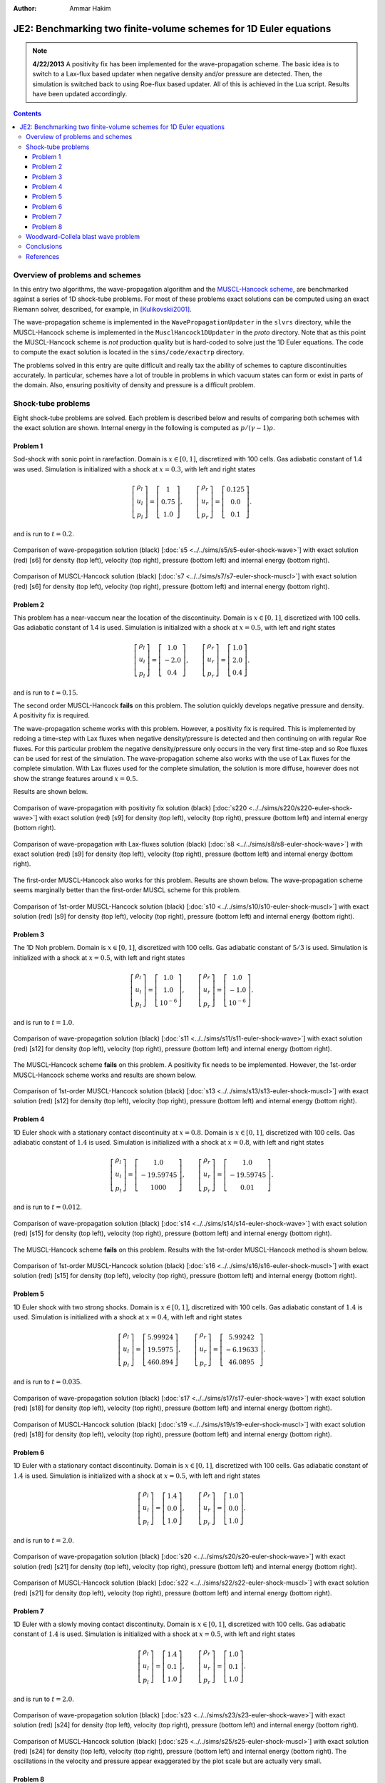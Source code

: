 :Author: Ammar Hakim

JE2: Benchmarking two finite-volume schemes for 1D Euler equations
==================================================================

.. note::

  **4/22/2013** A positivity fix has been implemented for the
  wave-propagation scheme. The basic idea is to switch to a Lax-flux
  based updater when negative density and/or pressure are
  detected. Then, the simulation is switched back to using Roe-flux
  based updater. All of this is achieved in the Lua script. Results
  have been updated accordingly.

.. contents::

Overview of problems and schemes
--------------------------------

In this entry two algorithms, the wave-propagation algorithm and the
`MUSCL-Hancock scheme <http://ammar-hakim.org/hancock-muscl.html>`_,
are benchmarked against a series of 1D shock-tube problems. For most
of these problems exact solutions can be computed using an exact
Riemann solver, described, for example, in [Kulikovskii2001]_.

The wave-propagation scheme is implemented in the
``WavePropagationUpdater`` in the ``slvrs`` directory, while the
MUSCL-Hancock scheme is implemented in the ``MusclHancock1DUpdater``
in the `proto` directory. Note that as this point the MUSCL-Hancock
scheme is *not* production quality but is hard-coded to solve just the
1D Euler equations. The code to compute the exact solution is located
in the ``sims/code/exactrp`` directory.

The problems solved in this entry are quite difficult and really tax
the ability of schemes to capture discontinuities accurately. In
particular, schemes have a lot of trouble in problems in which vacuum
states can form or exist in parts of the domain. Also, ensuring
positivity of density and pressure is a difficult problem.

Shock-tube problems
-------------------

Eight shock-tube problems are solved. Each problem is described below
and results of comparing both schemes with the exact solution are
shown. Internal energy in the following is computed as
:math:`p/(\gamma-1)\rho`.

Problem 1
+++++++++

Sod-shock with sonic point in rarefaction. Domain is :math:`x \in
[0,1]`, discretized with 100 cells. Gas adiabatic constant of 1.4 was
used. Simulation is initialized with a shock at :math:`x=0.3`, with
left and right states

.. math::

  \left[
    \begin{matrix}
      \rho_l \\
      u_l \\
      p_l
    \end{matrix}
  \right]
  = 
  \left[
    \begin{matrix}
      1 \\
      0.75 \\
      1.0
    \end{matrix}
  \right],
  \qquad
  \left[
    \begin{matrix}
      \rho_r \\
      u_r \\
      p_r
    \end{matrix}
  \right]
  = 
  \left[
    \begin{matrix}
      0.125 \\
      0.0 \\
      0.1
    \end{matrix}
  \right].

and is run to :math:`t=0.2`.

.. figure:: s5-euler-shock-wave_exact_cmp.png
  :width: 100%
  :align: center

  Comparison of wave-propagation solution (black) [:doc:`s5
  <../../sims/s5/s5-euler-shock-wave>`] with exact solution (red) [s6]
  for density (top left), velocity (top right), pressure (bottom left)
  and internal energy (bottom right).

.. figure:: s7-euler-shock-muscl_exact_cmp.png
  :width: 100%
  :align: center

  Comparison of MUSCL-Hancock solution (black) [:doc:`s7
  <../../sims/s7/s7-euler-shock-muscl>`] with exact solution (red)
  [s6] for density (top left), velocity (top right), pressure (bottom
  left) and internal energy (bottom right).

Problem 2
+++++++++

This problem has a near-vaccum near the location of the
discontinuity. Domain is :math:`x \in [0,1]`, discretized with 100
cells. Gas adiabatic constant of 1.4 is used. Simulation is
initialized with a shock at :math:`x=0.5`, with left and right states

.. math::

  \left[
    \begin{matrix}
      \rho_l \\
      u_l \\
      p_l
    \end{matrix}
  \right]
  = 
  \left[
    \begin{matrix}
      1.0 \\
      -2.0 \\
      0.4
    \end{matrix}
  \right],
  \qquad
  \left[
    \begin{matrix}
      \rho_r \\
      u_r \\
      p_r
    \end{matrix}
  \right]
  = 
  \left[
    \begin{matrix}
      1.0 \\
      2.0 \\
      0.4
    \end{matrix}
  \right].

and is run to :math:`t=0.15`.

The second order MUSCL-Hancock **fails** on this problem. The solution
quickly develops negative pressure and density. A positivity fix is
required.

The wave-propagation scheme works with this problem. However, a
positivity fix is required. This is implemented by redoing a time-step
with Lax fluxes when negative density/pressure is detected and then
continuing on with regular Roe fluxes. For this particular problem the
negative density/pressure only occurs in the very first time-step and
so Roe fluxes can be used for rest of the simulation. The
wave-propagation scheme also works with the use of Lax fluxes for the
complete simulation. With Lax fluxes used for the complete simulation,
the solution is more diffuse, however does not show the strange
features around :math:`x=0.5`.

Results are shown below.

.. figure:: s220-euler-shock-wave_exact_cmp.png
  :width: 100%
  :align: center

  Comparison of wave-propagation with positivity fix solution (black)
  [:doc:`s220 <../../sims/s220/s220-euler-shock-wave>`] with exact
  solution (red) [s9] for density (top left), velocity (top right),
  pressure (bottom left) and internal energy (bottom right).

.. figure:: s8-euler-shock-wave_exact_cmp.png
  :width: 100%
  :align: center

  Comparison of wave-propagation with Lax-fluxes solution (black)
  [:doc:`s8 <../../sims/s8/s8-euler-shock-wave>`] with exact
  solution (red) [s9] for density (top left), velocity (top right),
  pressure (bottom left) and internal energy (bottom right).

The first-order MUSCL-Hancock also works for this problem. Results are
shown below. The wave-propagation scheme seems marginally better than
the first-order MUSCL scheme for this problem.

.. figure:: s10-euler-shock-muscl_exact_cmp.png
  :width: 100%
  :align: center

  Comparison of 1st-order MUSCL-Hancock solution (black) [:doc:`s10
  <../../sims/s10/s10-euler-shock-muscl>`] with exact solution (red)
  [s9] for density (top left), velocity (top right), pressure (bottom
  left) and internal energy (bottom right).

Problem 3
+++++++++

The 1D Noh problem. Domain is :math:`x \in [0,1]`, discretized with
100 cells. Gas adiabatic constant of :math:`5/3` is used. Simulation
is initialized with a shock at :math:`x=0.5`, with left and right
states

.. math::

  \left[
    \begin{matrix}
      \rho_l \\
      u_l \\
      p_l
    \end{matrix}
  \right]
  = 
  \left[
    \begin{matrix}
      1.0 \\
      1.0 \\
      10^{-6}
    \end{matrix}
  \right],
  \qquad
  \left[
    \begin{matrix}
      \rho_r \\
      u_r \\
      p_r
    \end{matrix}
  \right]
  = 
  \left[
    \begin{matrix}
      1.0 \\
      -1.0 \\
      10^{-6}
    \end{matrix}
  \right].

and is run to :math:`t=1.0`.

.. figure:: s11-euler-shock-wave_exact_cmp.png
  :width: 100%
  :align: center

  Comparison of wave-propagation solution (black) [:doc:`s11
  <../../sims/s11/s11-euler-shock-wave>`] with exact solution (red)
  [s12] for density (top left), velocity (top right), pressure (bottom
  left) and internal energy (bottom right).

The MUSCL-Hancock scheme **fails** on this problem. A positivity fix
needs to be implemented. However, the 1st-order MUSCL-Hancock scheme
works and results are shown below.

.. figure:: s13-euler-shock-muscl_exact_cmp.png
  :width: 100%
  :align: center

  Comparison of 1st-order MUSCL-Hancock solution (black) [:doc:`s13
  <../../sims/s13/s13-euler-shock-muscl>`] with exact solution (red)
  [s12] for density (top left), velocity (top right), pressure (bottom
  left) and internal energy (bottom right).

Problem 4
+++++++++

1D Euler shock with a stationary contact discontinuity at
:math:`x=0.8`. Domain is :math:`x \in [0,1]`, discretized with 100
cells. Gas adiabatic constant of :math:`1.4` is used. Simulation is
initialized with a shock at :math:`x=0.8`, with left and right states

.. math::

  \left[
    \begin{matrix}
      \rho_l \\
      u_l \\
      p_l
    \end{matrix}
  \right]
  = 
  \left[
    \begin{matrix}
      1.0 \\
      -19.59745 \\
      1000
    \end{matrix}
  \right],
  \qquad
  \left[
    \begin{matrix}
      \rho_r \\
      u_r \\
      p_r
    \end{matrix}
  \right]
  = 
  \left[
    \begin{matrix}
      1.0 \\
      -19.59745 \\
      0.01
    \end{matrix}
  \right].

and is run to :math:`t=0.012`.

.. figure:: s14-euler-shock-wave_exact_cmp.png
  :width: 100%
  :align: center

  Comparison of wave-propagation solution (black) [:doc:`s14
  <../../sims/s14/s14-euler-shock-wave>`] with exact solution (red)
  [s15] for density (top left), velocity (top right), pressure (bottom
  left) and internal energy (bottom right).

The MUSCL-Hancock scheme **fails** on this problem. Results with the
1st-order MUSCL-Hancock method is shown below.

.. figure:: s16-euler-shock-muscl_exact_cmp.png
  :width: 100%
  :align: center

  Comparison of 1st-order MUSCL-Hancock solution (black) [:doc:`s16
  <../../sims/s16/s16-euler-shock-muscl>`] with exact solution (red)
  [s15] for density (top left), velocity (top right), pressure (bottom
  left) and internal energy (bottom right).

Problem 5
+++++++++

1D Euler shock with two strong shocks. Domain is :math:`x \in [0,1]`,
discretized with 100 cells. Gas adiabatic constant of :math:`1.4` is
used. Simulation is initialized with a shock at :math:`x=0.4`, with
left and right states

.. math::

  \left[
    \begin{matrix}
      \rho_l \\
      u_l \\
      p_l
    \end{matrix}
  \right]
  = 
  \left[
    \begin{matrix}
      5.99924 \\
      19.5975 \\
      460.894
    \end{matrix}
  \right],
  \qquad
  \left[
    \begin{matrix}
      \rho_r \\
      u_r \\
      p_r
    \end{matrix}
  \right]
  = 
  \left[
    \begin{matrix}
      5.99242 \\
      -6.19633 \\
      46.0895
    \end{matrix}
  \right].

and is run to :math:`t=0.035`.

.. figure:: s17-euler-shock-wave_exact_cmp.png
  :width: 100%
  :align: center

  Comparison of wave-propagation solution (black) [:doc:`s17
  <../../sims/s17/s17-euler-shock-wave>`] with exact solution (red)
  [s18] for density (top left), velocity (top right), pressure (bottom
  left) and internal energy (bottom right).

.. figure:: s19-euler-shock-muscl_exact_cmp.png
  :width: 100%
  :align: center

  Comparison of MUSCL-Hancock solution (black) [:doc:`s19
  <../../sims/s19/s19-euler-shock-muscl>`] with exact solution (red)
  [s18] for density (top left), velocity (top right), pressure (bottom
  left) and internal energy (bottom right).

Problem 6
+++++++++

1D Euler with a stationary contact discontinuity. Domain is :math:`x
\in [0,1]`, discretized with 100 cells. Gas adiabatic constant of
:math:`1.4` is used. Simulation is initialized with a shock at
:math:`x=0.5`, with left and right states

.. math::

  \left[
    \begin{matrix}
      \rho_l \\
      u_l \\
      p_l
    \end{matrix}
  \right]
  = 
  \left[
    \begin{matrix}
      1.4 \\
      0.0 \\
      1.0
    \end{matrix}
  \right],
  \qquad
  \left[
    \begin{matrix}
      \rho_r \\
      u_r \\
      p_r
    \end{matrix}
  \right]
  = 
  \left[
    \begin{matrix}
      1.0 \\
      0.0 \\
      1.0
    \end{matrix}
  \right].

and is run to :math:`t=2.0`.

.. figure:: s20-euler-shock-wave_exact_cmp.png
  :width: 100%
  :align: center

  Comparison of wave-propagation solution (black) [:doc:`s20
  <../../sims/s20/s20-euler-shock-wave>`] with exact solution (red)
  [s21] for density (top left), velocity (top right), pressure (bottom
  left) and internal energy (bottom right).

.. figure:: s22-euler-shock-muscl_exact_cmp.png
  :width: 100%
  :align: center

  Comparison of MUSCL-Hancock solution (black) [:doc:`s22
  <../../sims/s22/s22-euler-shock-muscl>`] with exact solution (red)
  [s21] for density (top left), velocity (top right), pressure (bottom
  left) and internal energy (bottom right).

Problem 7
+++++++++

1D Euler with a slowly moving contact discontinuity. Domain is
:math:`x \in [0,1]`, discretized with 100 cells. Gas adiabatic
constant of :math:`1.4` is used. Simulation is initialized with a
shock at :math:`x=0.5`, with left and right states

.. math::

  \left[
    \begin{matrix}
      \rho_l \\
      u_l \\
      p_l
    \end{matrix}
  \right]
  = 
  \left[
    \begin{matrix}
      1.4 \\
      0.1 \\
      1.0
    \end{matrix}
  \right],
  \qquad
  \left[
    \begin{matrix}
      \rho_r \\
      u_r \\
      p_r
    \end{matrix}
  \right]
  = 
  \left[
    \begin{matrix}
      1.0 \\
      0.1 \\
      1.0
    \end{matrix}
  \right].

and is run to :math:`t=2.0`.

.. figure:: s23-euler-shock-wave_exact_cmp.png
  :width: 100%
  :align: center

  Comparison of wave-propagation solution (black) [:doc:`s23
  <../../sims/s23/s23-euler-shock-wave>`] with exact solution (red)
  [s24] for density (top left), velocity (top right), pressure (bottom
  left) and internal energy (bottom right).

.. figure:: s25-euler-shock-muscl_exact_cmp.png
  :width: 100%
  :align: center

  Comparison of MUSCL-Hancock solution (black) [:doc:`s25
  <../../sims/s25/s25-euler-shock-muscl>`] with exact solution (red)
  [s24] for density (top left), velocity (top right), pressure (bottom
  left) and internal energy (bottom right). The oscillations in the
  velocity and pressure appear exaggerated by the plot scale but are
  actually very small.

Problem 8
+++++++++

1D Euler with a sharp peak in density. Domain is :math:`x \in
[0.0,0.5]`, discretized with 800 cells. Gas adiabatic constant of
:math:`1.4` is used. Simulation is initialized with a shock at
:math:`x=0.4`, with left and right states

.. math::

  \left[
    \begin{matrix}
      \rho_l \\
      u_l \\
      p_l
    \end{matrix}
  \right]
  = 
  \left[
    \begin{matrix}
      0.1261192 \\
      8.9047029 \\
      782.92899
    \end{matrix}
  \right],
  \qquad
  \left[
    \begin{matrix}
      \rho_r \\
      u_r \\
      p_r
    \end{matrix}
  \right]
  = 
  \left[
    \begin{matrix}
      6.591493 \\
      2.2654207 \\
      3.1544874
    \end{matrix}
  \right].

and is run to :math:`t=0.0039`.

.. figure:: s26-euler-shock-wave_exact_cmp.png
  :width: 100%
  :align: center

  Comparison of wave-propagation solution (black) [:doc:`s26
  <../../sims/s26/s26-euler-shock-wave>`] with exact solution (red)
  [s27] for density (top left), velocity (top right), pressure (bottom
  left) and internal energy (bottom right).

The MUSCL-Hancock scheme **fails** on this problem. Results with the
1st-order MUSCL-Hancock method is shown below.

.. figure:: s28-euler-shock-muscl_exact_cmp.png
  :width: 100%
  :align: center

  Comparison of 1st-order MUSCL-Hancock solution (black) [:doc:`s28
  <../../sims/s28/s28-euler-shock-muscl>`] with exact solution (red)
  [s27] for density (top left), velocity (top right), pressure (bottom
  left) and internal energy (bottom right).


Woodward-Collela blast wave problem
-----------------------------------

The Woodward-Collela blast wave problem consists of two shocks
interacting due to reflections off solid walls. The domain is :math:`x
\in [0,1]`, discretized with 400 cells with wall boundary conditions
at both ends. Simulation is initialized with two discontinuities,
first at :math:`x_1 = 0.1` and the other at :math:`x_2=0.9`. The
density and velocity is set everywhere to :math:`1.0` and :math:`0.0`
respectively. The pressure in the three regions, left :math:`p_l`,
middle :math:`p_m`, and right :math:`p_r` are :math:`(p_l,p_m,p_r) =
(1000,0.01,100)`. The simulation is run to :math:`t=0.038`.

In the following, the "exact" solution is computed using
wave-propagation method using 2000 cells.

.. figure:: s29-euler-blastwave-wave_exact_cmp.png
  :width: 100%
  :align: center

  Comparison of wave-propagation solution (black) [:doc:`s29
  <../../sims/s29/s29-euler-blastwave-wave>`] with "exact" solution
  (red) [:doc:`s30 <../../sims/s30/s30-euler-blastwave-wave>`] for
  density (top left), velocity (top right), pressure (bottom left) and
  internal energy (bottom right).

.. figure:: s31-euler-blastwave-muscl_exact_cmp.png
  :width: 100%
  :align: center

  Comparison of MUSCL-Hancock solution (black) [:doc:`s31
  <../../sims/s31/s31-euler-blastwave-muscl>`] with "exact" solution
  (red) [s30] for density (top left), velocity (top right), pressure
  (bottom left) and internal energy (bottom right).

Conclusions
-----------

One of the aims of this note was to determine what modifications are
needed to the wave-propagation scheme and the MUSCL-Hancock scheme to
make them more robust and accurate. Note that the MUSCL-Hancock scheme
tested here is only a prototype version and fails on a number of
problems. The tests in conducted in this entry will allow a better
production quality solver to be developed.

The lessons learned are:

- The wave-propagation scheme needs a positivity fix. For this, a
  density and pressure floor should be added. More importantly, if the
  Roe averages lead to a NaN or negative pressure, the Roe fluxes
  should be replaced (automatically) with a diffusive, but positivity
  preserving, Rusanov (Lax) flux.

- The MUSCL-Hancock scheme needs a positivity fix also: essentially,
  if the predicted edge values are negative the slope in the cell
  should be simply set to zero. This is the main reason why the 2nd
  order MUSCL-Hancock scheme fails as the predicted edge values do not
  preserve positivity.

- More accurate (than Rusanov flux) numerical flux needs to be
  implemented. An HLLC flux will help reduce the diffusion as compared
  to the wave-propagation scheme.

References
----------

.. [Kulikovskii2001] Andrei G. Kulikoviskii and Nikolai V. Pogorelov
   and Andrei Yu. Semenov, *Mathematical Aspects of Numerical
   Solutions of Hyperbolic Systems*, Chapman and Hall/CRC, 2001.
